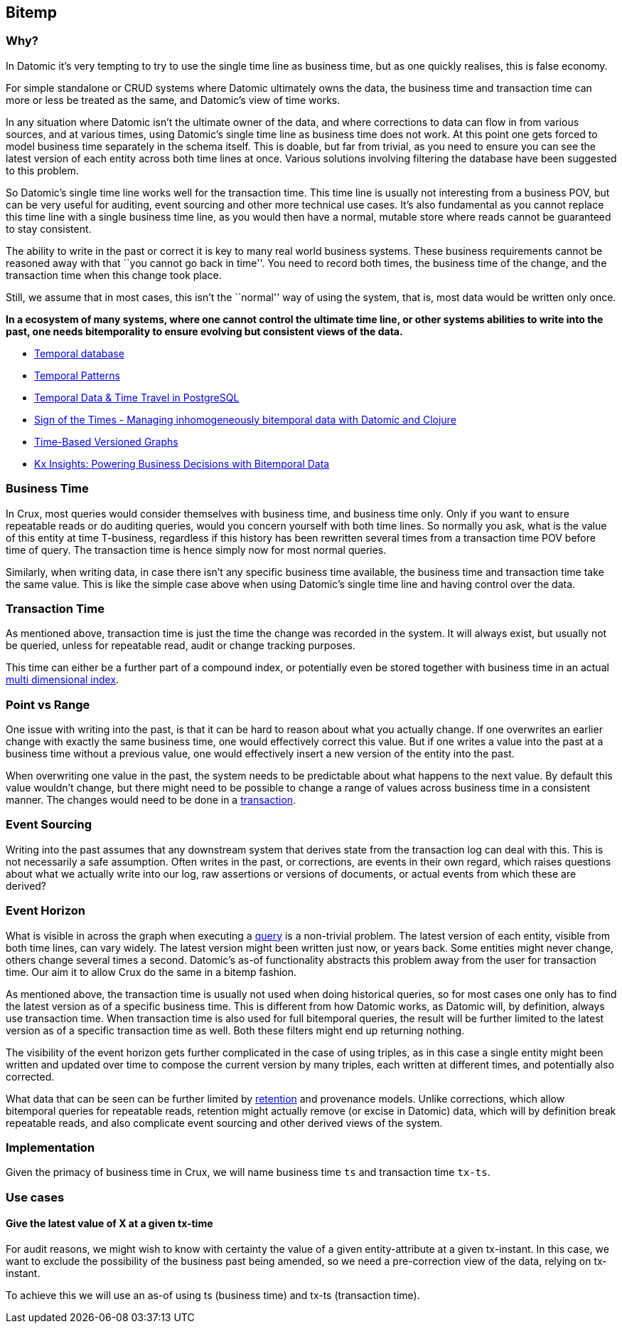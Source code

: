 == Bitemp

=== Why?

In Datomic it’s very tempting to try to use the single time line as
business time, but as one quickly realises, this is false economy.

For simple standalone or CRUD systems where Datomic ultimately owns the
data, the business time and transaction time can more or less be treated
as the same, and Datomic’s view of time works.

In any situation where Datomic isn’t the ultimate owner of the data, and
where corrections to data can flow in from various sources, and at
various times, using Datomic’s single time line as business time does
not work. At this point one gets forced to model business time
separately in the schema itself. This is doable, but far from trivial,
as you need to ensure you can see the latest version of each entity
across both time lines at once. Various solutions involving filtering
the database have been suggested to this problem.

So Datomic’s single time line works well for the transaction time. This
time line is usually not interesting from a business POV, but can be
very useful for auditing, event sourcing and other more technical use
cases. It’s also fundamental as you cannot replace this time line with a
single business time line, as you would then have a normal, mutable
store where reads cannot be guaranteed to stay consistent.

The ability to write in the past or correct it is key to many real world
business systems. These business requirements cannot be reasoned away
with that ``you cannot go back in time''. You need to record both times,
the business time of the change, and the transaction time when this
change took place.

Still, we assume that in most cases, this isn’t the ``normal'' way of
using the system, that is, most data would be written only once.

*In a ecosystem of many systems, where one cannot control the ultimate
time line, or other systems abilities to write into the past, one needs
bitemporality to ensure evolving but consistent views of the data.*

* https://en.wikipedia.org/wiki/Temporal_database[Temporal database]
* https://martinfowler.com/eaaDev/timeNarrative.html[Temporal Patterns]
* https://wiki.postgresql.org/images/6/64/Fosdem20150130PostgresqlTemporal.pdf[Temporal
Data & Time Travel in PostgreSQL]
* http://blog.podsnap.com/bitemp.html[Sign of the Times - Managing
inhomogeneously bitemporal data with Datomic and Clojure]
* https://iansrobinson.com/2014/05/13/time-based-versioned-graphs/[Time-Based
Versioned Graphs]
* https://kx.com/blog/kx-insights-powering-business-decisions-bitemporal-data/[Kx Insights: Powering Business Decisions with Bitemporal Data]

=== Business Time

In Crux, most queries would consider themselves with business time, and
business time only. Only if you want to ensure repeatable reads or do
auditing queries, would you concern yourself with both time lines. So
normally you ask, what is the value of this entity at time T-business,
regardless if this history has been rewritten several times from a
transaction time POV before time of query. The transaction time is hence
simply now for most normal queries.

Similarly, when writing data, in case there isn’t any specific business
time available, the business time and transaction time take the same
value. This is like the simple case above when using Datomic’s single
time line and having control over the data.

=== Transaction Time

As mentioned above, transaction time is just the time the change was
recorded in the system. It will always exist, but usually not be
queried, unless for repeatable read, audit or change tracking purposes.

This time can either be a further part of a compound index, or
potentially even be stored together with business time in an actual
https://redis.io/topics/indexes#multi-dimensional-indexes[multi
dimensional index].

=== Point vs Range

One issue with writing into the past, is that it can be hard to reason
about what you actually change. If one overwrites an earlier change with
exactly the same business time, one would effectively correct this
value. But if one writes a value into the past at a business time
without a previous value, one would effectively insert a new version of
the entity into the past.

When overwriting one value in the past, the system needs to be
predictable about what happens to the next value. By default this value
wouldn’t change, but there might need to be possible to change a range
of values across business time in a consistent manner. The changes would
need to be done in a link:transactions.md[transaction].

=== Event Sourcing

Writing into the past assumes that any downstream system that derives
state from the transaction log can deal with this. This is not
necessarily a safe assumption. Often writes in the past, or corrections,
are events in their own regard, which raises questions about what we
actually write into our log, raw assertions or versions of documents, or
actual events from which these are derived?

=== Event Horizon

What is visible in across the graph when executing a
link:query.md[query] is a non-trivial problem. The latest version of
each entity, visible from both time lines, can vary widely. The latest
version might been written just now, or years back. Some entities might
never change, others change several times a second. Datomic’s as-of
functionality abstracts this problem away from the user for transaction
time. Our aim it to allow Crux do the same in a bitemp fashion.

As mentioned above, the transaction time is usually not used when doing
historical queries, so for most cases one only has to find the latest
version as of a specific business time. This is different from how
Datomic works, as Datomic will, by definition, always use transaction
time. When transaction time is also used for full bitemporal queries,
the result will be further limited to the latest version as of a
specific transaction time as well. Both these filters might end up
returning nothing.

The visibility of the event horizon gets further complicated in the case
of using triples, as in this case a single entity might been written and
updated over time to compose the current version by many triples, each
written at different times, and potentially also corrected.

What data that can be seen can be further limited by
link:retention.md[retention] and provenance models. Unlike corrections,
which allow bitemporal queries for repeatable reads, retention might
actually remove (or excise in Datomic) data, which will by definition
break repeatable reads, and also complicate event sourcing and other
derived views of the system.

=== Implementation

Given the primacy of business time in Crux, we will name business time
`ts` and transaction time `tx-ts`.

=== Use cases

==== Give the latest value of X at a given tx-time

For audit reasons, we might wish to know with certainty the value of a
given entity-attribute at a given tx-instant. In this case, we want to
exclude the possibility of the business past being amended, so we need a
pre-correction view of the data, relying on tx-instant.

To achieve this we will use an as-of using ts (business time) and tx-ts
(transaction time).
